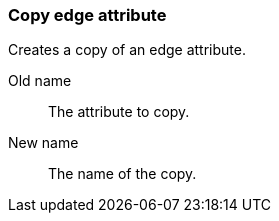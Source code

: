 ### Copy edge attribute

Creates a copy of an edge attribute.

====
[p-name]#Old name#:: The attribute to copy.
[p-destination]#New name#:: The name of the copy.
====
